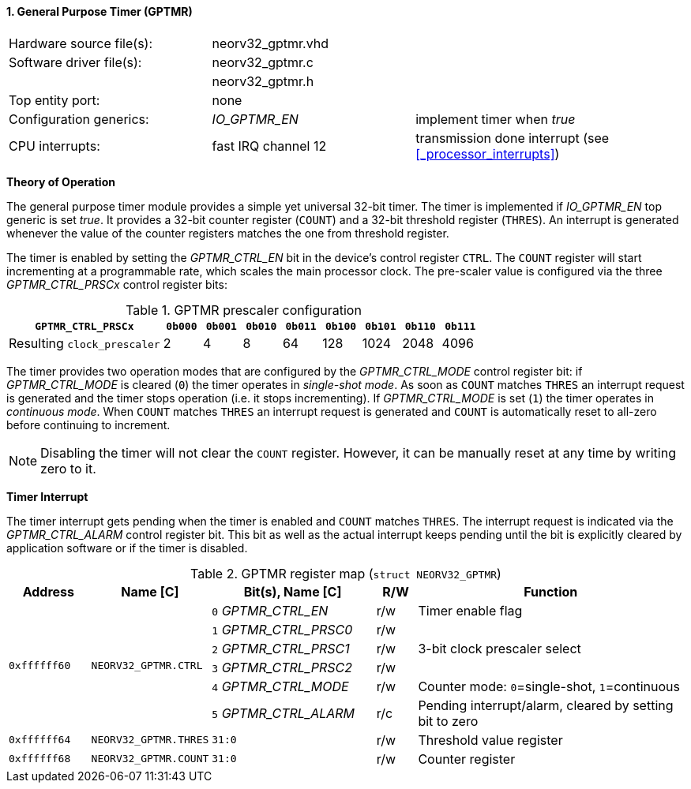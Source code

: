 <<<
:sectnums:
==== General Purpose Timer (GPTMR)

[cols="<3,<3,<4"]
[frame="topbot",grid="none"]
|=======================
| Hardware source file(s): | neorv32_gptmr.vhd | 
| Software driver file(s): | neorv32_gptmr.c |
|                          | neorv32_gptmr.h |
| Top entity port:         | none | 
| Configuration generics:  | _IO_GPTMR_EN_ | implement timer when _true_
| CPU interrupts:          | fast IRQ channel 12 | transmission done interrupt (see <<_processor_interrupts>>)
|=======================


**Theory of Operation**

The general purpose timer module provides a simple yet universal 32-bit timer. The timer is implemented if
_IO_GPTMR_EN_ top generic is set _true_. It provides a 32-bit counter register (`COUNT`) and a 32-bit threshold
register (`THRES`). An interrupt is generated whenever the value of the counter registers matches the one from
threshold register.

The timer is enabled by setting the _GPTMR_CTRL_EN_ bit in the device's control register `CTRL`. The `COUNT`
register will start incrementing at a programmable rate, which scales the main processor clock. The
pre-scaler value is configured via the three _GPTMR_CTRL_PRSCx_ control register bits:

.GPTMR prescaler configuration
[cols="<4,^1,^1,^1,^1,^1,^1,^1,^1"]
[options="header",grid="rows"]
|=======================
| **`GPTMR_CTRL_PRSCx`**      | `0b000` | `0b001` | `0b010` | `0b011` | `0b100` | `0b101` | `0b110` | `0b111`
| Resulting `clock_prescaler` |       2 |       4 |       8 |      64 |     128 |    1024 |    2048 |    4096
|=======================

The timer provides two operation modes that are configured by the _GPTMR_CTRL_MODE_ control register bit:
if _GPTMR_CTRL_MODE_ is cleared (`0`) the timer operates in _single-shot mode_. As soon as `COUNT` matches
`THRES` an interrupt request is generated and the timer stops operation (i.e. it stops incrementing). If
_GPTMR_CTRL_MODE_ is set (`1`) the timer operates in _continuous mode_. When `COUNT` matches `THRES` an interrupt
request is generated and `COUNT` is automatically reset to all-zero before continuing to increment.

[NOTE]
Disabling the timer will not clear the `COUNT` register. However, it can be manually reset at any time by
writing zero to it.


**Timer Interrupt**

The timer interrupt gets pending when the timer is enabled and `COUNT` matches `THRES`. The interrupt
request is indicated via the _GPTMR_CTRL_ALARM_ control register bit. This bit as well as the actual
interrupt keeps pending until the bit is explicitly cleared by application software or if the
timer is disabled.


.GPTMR register map (`struct NEORV32_GPTMR`)
[cols="<2,<2,<4,^1,<7"]
[options="header",grid="all"]
|=======================
| Address | Name [C] | Bit(s), Name [C] | R/W | Function
.6+<| `0xffffff60` .6+<| `NEORV32_GPTMR.CTRL` <|`0` _GPTMR_CTRL_EN_    ^| r/w <| Timer enable flag
                                              <|`1` _GPTMR_CTRL_PRSC0_ ^| r/w .3+| 3-bit clock prescaler select
                                              <|`2` _GPTMR_CTRL_PRSC1_ ^| r/w 
                                              <|`3` _GPTMR_CTRL_PRSC2_ ^| r/w 
                                              <|`4` _GPTMR_CTRL_MODE_  ^| r/w <| Counter mode: `0`=single-shot, `1`=continuous
                                              <|`5` _GPTMR_CTRL_ALARM_ ^| r/c <| Pending interrupt/alarm, cleared by setting bit to zero
| `0xffffff64` | `NEORV32_GPTMR.THRES` |`31:0` | r/w | Threshold value register
| `0xffffff68` | `NEORV32_GPTMR.COUNT` |`31:0` | r/w | Counter register
|=======================
